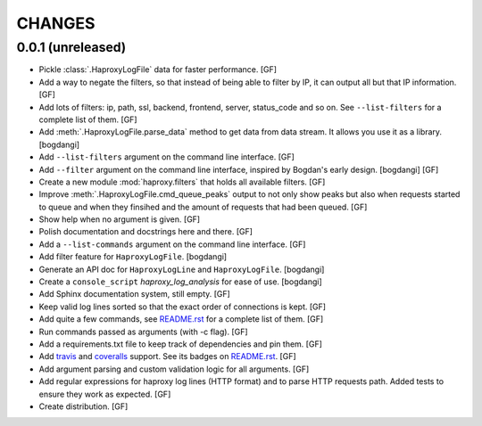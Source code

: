 CHANGES
=======


0.0.1 (unreleased)
------------------

- Pickle :class:`.HaproxyLogFile` data for faster performance.
  [GF]

- Add a way to negate the filters, so that instead of being able to filter by
  IP, it can output all but that IP information.
  [GF]

- Add lots of filters: ip, path, ssl, backend, frontend, server, status_code
  and so on. See ``--list-filters`` for a complete list of them.
  [GF]

- Add :meth:`.HaproxyLogFile.parse_data` method to get data from data stream.
  It allows you use it as a library.
  [bogdangi]

- Add ``--list-filters`` argument on the command line interface.
  [GF]

- Add ``--filter`` argument on the command line interface, inspired by
  Bogdan's early design.
  [bogdangi] [GF]

- Create a new module :mod:`haproxy.filters` that holds all available filters.
  [GF]

- Improve :meth:`.HaproxyLogFile.cmd_queue_peaks` output to not only show
  peaks but also when requests started to queue and when they finsihed and
  the amount of requests that had been queued.
  [GF]

- Show help when no argument is given.
  [GF]

- Polish documentation and docstrings here and there.
  [GF]

- Add a ``--list-commands`` argument on the command line interface.
  [GF]

- Add filter feature for ``HaproxyLogFile``.
  [bogdangi]

- Generate an API doc for ``HaproxyLogLine`` and ``HaproxyLogFile``.
  [bogdangi]

- Create a ``console_script`` `haproxy_log_analysis` for ease of use.
  [bogdangi]

- Add Sphinx documentation system, still empty.
  [GF]

- Keep valid log lines sorted so that the exact order of connections is kept.
  [GF]

- Add quite a few commands, see `README.rst`_ for a complete list of them.
  [GF]

- Run commands passed as arguments (with -c flag).
  [GF]

- Add a requirements.txt file to keep track of dependencies and pin them.
  [GF]

- Add travis_ and coveralls_ support. See its badges on `README.rst`_.
  [GF]

- Add argument parsing and custom validation logic for all arguments.
  [GF]

- Add regular expressions for haproxy log lines (HTTP format) and to
  parse HTTP requests path.
  Added tests to ensure they work as expected.
  [GF]

- Create distribution.
  [GF]

.. _travis: https://travis-ci.org/
.. _coveralls: https://coveralls.io/
.. _README.rst: http://github.com/gforcada/haproxy_log_analysis
